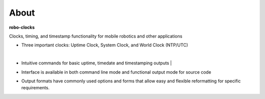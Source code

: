 
About
-----

**robo-clocks** 
 
Clocks, timing, and timestamp functionality for mobile robotics and other applications

* Three important clocks: Uptime Clock, System Clock, and World Clock (NTP/UTC)

  |
* Intuitive commands for basic uptime, timedate and timestamping outputs
  |
* Interface is available in both command line mode and functional output mode for source code

* Output formats have commonly used options and forms that allow easy and flexible reformatting for specific requirements.



